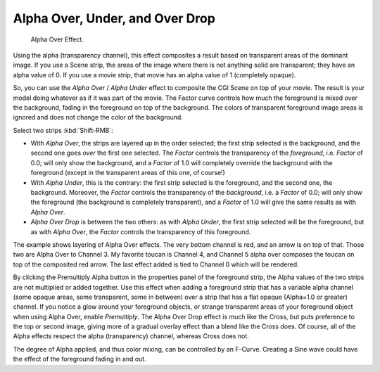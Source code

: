 
********************************
Alpha Over, Under, and Over Drop
********************************

.. figure:: /images/editors_sequencer_strips_alpha.png
   :width: 300px

   Alpha Over Effect.


Using the alpha (transparency channel), this effect composites a
result based on transparent areas of the dominant image.
If you use a Scene strip, the areas of the image where there is not anything solid are transparent;
they have an alpha value of 0. If you use a movie strip, that movie has an alpha value of 1 (completely opaque).

So, you can use the *Alpha Over* / *Alpha Under* effect to composite the CGI Scene on top of your movie.
The result is your model doing whatever as if it was part of the movie.
The Factor curve controls how much the foreground is mixed over the background,
fading in the foreground on top of the background. The colors of transparent foreground image
areas is ignored and does not change the color of the background.

Select two strips :kbd:`Shift-RMB`:

- With *Alpha Over*, the strips are layered up in the order selected; the first strip selected is the background,
  and the second one goes *over* the first one selected.
  The *Factor* controls the transparency of the *foreground*, i.e. *Factor* of 0.0;
  will only show the background, and a *Factor* of 1.0 will completely override the background with the foreground
  (except in the transparent areas of this one, of course!)
- With *Alpha Under*, this is the contrary: the first strip selected is the
  foreground, and the second one, the background.
  Moreover, the *Factor* controls the transparency of the *background*, i.e. a *Factor* of 0.0;
  will only show the foreground (the background is completely transparent),
  and a *Factor* of 1.0 will give the same results as with *Alpha Over*.
- *Alpha Over Drop* is between the two others:
  as with *Alpha Under*, the first strip selected will be the foreground, but as with *Alpha Over*,
  the *Factor* controls the transparency of this foreground.

.. Todo, update text for new image.

The example shows layering of Alpha Over effects. The very bottom channel is red,
and an arrow is on top of that. Those two are Alpha Over to Channel 3.
My favorite toucan is Channel 4, and Channel 5 alpha over composes the toucan on top of the composited red arrow.
The last effect added is tied to Channel 0 which will be rendered.

..    Comment: Not (more) true, I think!
      Alpha Channel Needed for Alpha Over|The foreground strip must have an alpha channel,
      such as Scene or a .PNG image sequence, for Alpha Over to work properly; .avi and .mov
      files do not have an alpha channel so they can only be used as a background.

By clicking the Premultiply Alpha button in the properties panel of the foreground strip,
the Alpha values of the two strips are not multiplied or added together.
Use this effect when adding a foreground strip that has a variable alpha channel
(some opaque areas, some transparent, some in between) over a strip that has a flat opaque
(Alpha=1.0 or greater) channel. If you notice a glow around your foreground objects,
or strange transparent areas of your foreground object when using Alpha Over,
enable *Premultiply*. The Alpha Over Drop effect is much like the Cross,
but puts preference to the top or second image,
giving more of a gradual overlay effect than a blend like the Cross does. Of course,
all of the Alpha effects respect the alpha (transparency) channel, whereas Cross does not.

The degree of Alpha applied, and thus color mixing, can be controlled by an F-Curve.
Creating a Sine wave could have the effect of the foreground fading in and out.
